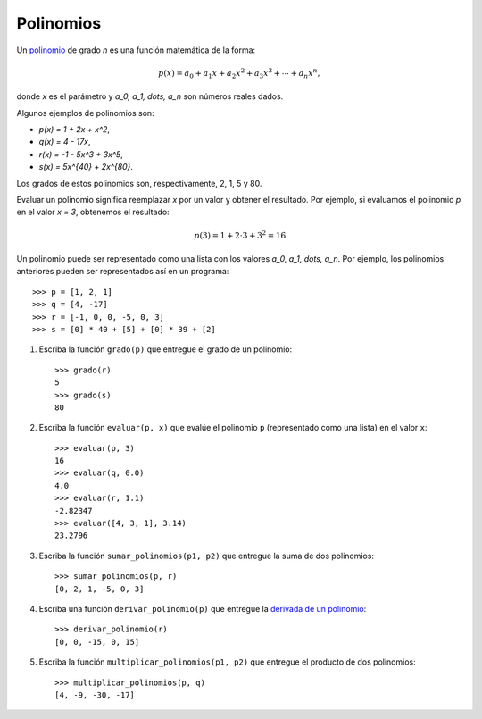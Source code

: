 Polinomios
----------
Un polinomio_ de grado `n` es una función matemática
de la forma:

.. math::

   p(x) = a_0 + a_1 x + a_2 x^2 + a_3 x^3 +
          \cdots + a_n x^n,

donde `x` es el parámetro
y `a_0, a_1, \dots, a_n`
son números reales dados.

.. _polinomio: http://es.wikipedia.org/wiki/Polinomio

Algunos ejemplos de polinomios son:

* `p(x) = 1 + 2x + x^2`,
* `q(x) = 4 - 17x`,
* `r(x) = -1 - 5x^3 + 3x^5`,
* `s(x) = 5x^{40} + 2x^{80}`.

Los grados de estos polinomios son, respectivamente, 2, 1, 5 y 80.

Evaluar un polinomio
significa reemplazar `x` por un valor
y obtener el resultado.
Por ejemplo, si evaluamos el polinomio `p`
en el valor `x = 3`,
obtenemos el resultado:

.. math::

   p(3) = 1 + 2\cdot 3 + 3^2 = 16

Un polinomio puede ser representado
como una lista con los valores `a_0, a_1, \dots, a_n`.
Por ejemplo,
los polinomios anteriores
pueden ser representados así
en un programa::

    >>> p = [1, 2, 1]
    >>> q = [4, -17]
    >>> r = [-1, 0, 0, -5, 0, 3]
    >>> s = [0] * 40 + [5] + [0] * 39 + [2]

#. Escriba la función ``grado(p)``
   que entregue el grado de un polinomio::

     >>> grado(r)
     5
     >>> grado(s)
     80

#. Escriba la función ``evaluar(p, x)``
   que evalúe el polinomio ``p``
   (representado como una lista)
   en el valor ``x``::

     >>> evaluar(p, 3)
     16
     >>> evaluar(q, 0.0)
     4.0
     >>> evaluar(r, 1.1)
     -2.82347
     >>> evaluar([4, 3, 1], 3.14)
     23.2796

#. Escriba la función ``sumar_polinomios(p1, p2)``
   que entregue la suma de dos polinomios::

     >>> sumar_polinomios(p, r)
     [0, 2, 1, -5, 0, 3]

#. Escriba una función ``derivar_polinomio(p)``
   que entregue la `derivada de un polinomio`_::

     >>> derivar_polinomio(r)
     [0, 0, -15, 0, 15]

#. Escriba la función ``multiplicar_polinomios(p1, p2)``
   que entregue el producto de dos polinomios::

     >>> multiplicar_polinomios(p, q)
     [4, -9, -30, -17]

.. _derivada de un polinomio: http://www.youtube.com/watch?v=7XQMghs_6vg

